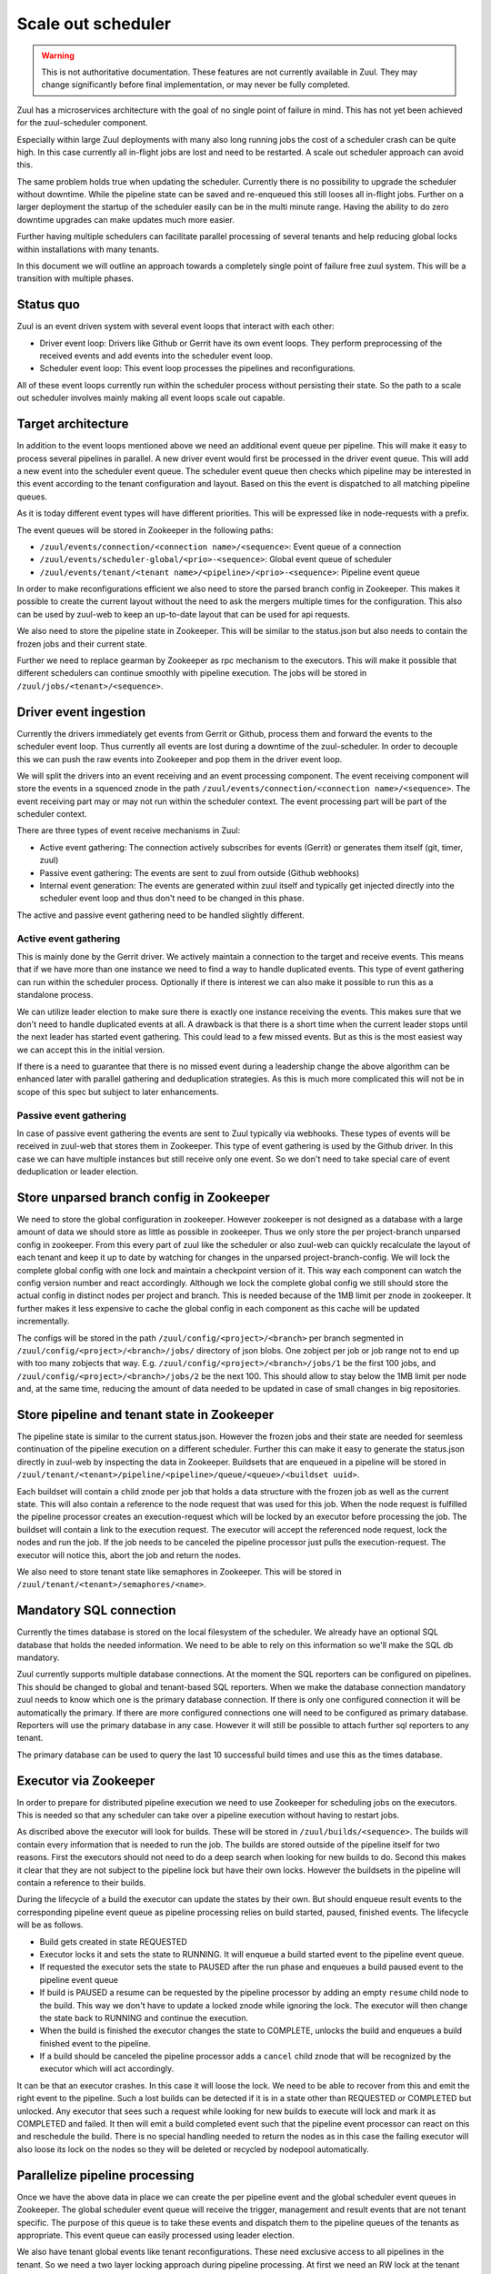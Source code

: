 Scale out scheduler
===================

.. warning:: This is not authoritative documentation.  These features
   are not currently available in Zuul.  They may change significantly
   before final implementation, or may never be fully completed.

Zuul has a microservices architecture with the goal of no single point of
failure in mind. This has not yet been achieved for the zuul-scheduler
component.

Especially within large Zuul deployments with many also long running jobs the
cost of a scheduler crash can be quite high. In this case currently all
in-flight jobs are lost and need to be restarted. A scale out scheduler approach
can avoid this.

The same problem holds true when updating the scheduler. Currently there is no
possibility to upgrade the scheduler without downtime. While the pipeline state
can be saved and re-enqueued this still looses all in-flight jobs. Further on a
larger deployment the startup of the scheduler easily can be in the multi minute
range. Having the ability to do zero downtime upgrades can make updates much
more easier.

Further having multiple schedulers can facilitate parallel processing of several
tenants and help reducing global locks within installations with many tenants.

In this document we will outline an approach towards a completely single point
of failure free zuul system. This will be a transition with multiple phases.


Status quo
----------

Zuul is an event driven system with several event loops that interact with each
other:

* Driver event loop: Drivers like Github or Gerrit have its own event loops.
  They perform preprocessing of the received events and add events into the
  scheduler event loop.

* Scheduler event loop: This event loop processes the pipelines and
  reconfigurations.

All of these event loops currently run within the scheduler process without
persisting their state. So the path to a scale out scheduler involves mainly
making all event loops scale out capable.



Target architecture
-------------------

In addition to the event loops mentioned above we need an additional event queue
per pipeline. This will make it easy to process several pipelines in parallel. A
new driver event would first be processed in the driver event queue. This will
add a new event into the scheduler event queue. The scheduler event queue then
checks which pipeline may be interested in this event according to the tenant
configuration and layout. Based on this the event is dispatched to all matching
pipeline queues.

As it is today different event types will have different priorities. This will
be expressed like in node-requests with a prefix.

The event queues will be stored in Zookeeper in the following paths:

* ``/zuul/events/connection/<connection name>/<sequence>``: Event queue of a
  connection

* ``/zuul/events/scheduler-global/<prio>-<sequence>``: Global event queue of
  scheduler

* ``/zuul/events/tenant/<tenant name>/<pipeline>/<prio>-<sequence>``: Pipeline
  event queue

In order to make reconfigurations efficient we also need to store the parsed
branch config in Zookeeper. This makes it possible to create the current layout
without the need to ask the mergers multiple times for the configuration. This
also can be used by zuul-web to keep an up-to-date layout that can be used for
api requests.

We also need to store the pipeline state in Zookeeper. This will be similar to
the status.json but also needs to contain the frozen jobs and their current
state.

Further we need to replace gearman by Zookeeper as rpc mechanism to the
executors. This will make it possible that different schedulers can continue
smoothly with pipeline execution. The jobs will be stored in
``/zuul/jobs/<tenant>/<sequence>``.


Driver event ingestion
----------------------

Currently the drivers immediately get events from Gerrit or Github, process them
and forward the events to the scheduler event loop. Thus currently all events
are lost during a downtime of the zuul-scheduler. In order to decouple this we
can push the raw events into Zookeeper and pop them in the driver event loop.

We will split the drivers into an event receiving and an event processing
component. The event receiving component will store the events in a squenced
znode in the path ``/zuul/events/connection/<connection name>/<sequence>``.
The event receiving part may or may not run within the scheduler context.
The event processing part will be part of the scheduler context.

There are three types of event receive mechanisms in Zuul:

* Active event gathering: The connection actively subscribes for events (Gerrit)
  or generates them itself (git, timer, zuul)

* Passive event gathering: The events are sent to zuul from outside (Github
  webhooks)

* Internal event generation: The events are generated within zuul itself and
  typically get injected directly into the scheduler event loop and thus don't
  need to be changed in this phase.

The active and passive event gathering need to be handled slightly different.

Active event gathering
~~~~~~~~~~~~~~~~~~~~~~

This is mainly done by the Gerrit driver. We actively maintain a connection to
the target and receive events. This means that if we have more than one instance
we need to find a way to handle duplicated events. This type of event gathering
can run within the scheduler process. Optionally if there is interest we can
also make it possible to run this as a standalone process.

We can utilize leader election to make sure there is exactly one instance
receiving the events. This makes sure that we don't need to handle duplicated
events at all. A drawback is that there is a short time when the current leader
stops until the next leader has started event gathering. This could lead to a
few missed events. But as this is the most easiest way we can accept this in
the initial version.

If there is a need to guarantee that there is no missed event during a
leadership change the above algorithm can be enhanced later with parallel
gathering and deduplication strategies. As this is much more complicated this
will not be in scope of this spec but subject to later enhancements.


Passive event gathering
~~~~~~~~~~~~~~~~~~~~~~~

In case of passive event gathering the events are sent to Zuul typically via
webhooks. These types of events will be received in zuul-web that stores them in
Zookeeper. This type of event gathering is used by the Github driver. In this
case we can have multiple instances but still receive only one event. So we
don't need to take special care of event deduplication or leader election.


Store unparsed branch config in Zookeeper
-----------------------------------------

We need to store the global configuration in zookeeper. However zookeeper is not
designed as a database with a large amount of data we should store as little as
possible in zookeeper. Thus we only store the per project-branch unparsed config
in zookeeper. From this every part of zuul like the scheduler or also zuul-web
can quickly recalculate the layout of each tenant and keep it up to date by
watching for changes in the unparsed project-branch-config. We will lock the
complete global config with one lock and maintain a checkpoint version of it.
This way each component can watch the config version number and react
accordingly. Although we lock the complete global config we still should store
the actual config in distinct nodes per project and branch. This is needed
because of the 1MB limit per znode in zookeeper. It further makes it less
expensive to cache the global config in each component as this cache will be
updated incrementally.

The configs will be stored in the path ``/zuul/config/<project>/<branch>`` per
branch segmented in ``/zuul/config/<project>/<branch>/jobs/`` directory of json
blobs. One zobject per job or job range not to end up with too many zobjects
that way. E.g. ``/zuul/config/<project>/<branch>/jobs/1`` be the first 100 jobs,
and ``/zuul/config/<project>/<branch>/jobs/2`` be the next 100.
This should allow to stay below the 1MB limit per node and, at the same time,
reducing the amount of data needed to be updated in case of small changes
in big repositories.


Store pipeline and tenant state in Zookeeper
--------------------------------------------

The pipeline state is similar to the current status.json. However the frozen
jobs and their state are needed for seemless continuation of the pipeline
execution on a different scheduler. Further this can make it easy to generate
the status.json directly in zuul-web by inspecting the data in Zookeeper.
Buildsets that are enqueued in a pipeline will be stored in
``/zuul/tenant/<tenant>/pipeline/<pipeline>/queue/<queue>/<buildset uuid>``.

Each buildset will contain a child znode per job that holds a data structure
with the frozen job as well as the current state. This will also contain a
reference to the node request that was used for this job. When the node request
is fulfilled the pipeline processor creates an execution-request which
will be locked by an executor before processing the job. The buildset will
contain a link to the execution request. The executor will accept the referenced
node request, lock the nodes and run the job. If the job needs to be canceled
the pipeline processor just pulls the execution-request. The executor will
notice this, abort the job and return the nodes.

We also need to store tenant state like semaphores in Zookeeper. This will be
stored in ``/zuul/tenant/<tenant>/semaphores/<name>``.


Mandatory SQL connection
------------------------

Currently the times database is stored on the local filesystem of the scheduler.
We already have an optional SQL database that holds the needed information. We
need to be able to rely on this information so we'll make the SQL db mandatory.

Zuul currently supports multiple database connections. At the moment the SQL
reporters can be configured on pipelines. This should be changed to global and
tenant-based SQL reporters. When we make the database
connection mandatory zuul needs to know which one is the primary database
connection. If there is only one configured connection it will be automatically
the primary. If there are more configured connections one will need to be
configured as primary database. Reporters will use the primary
database in any case. However it will still be possible to attach further sql
reporters to any tenant.

The primary database can be used to query the last 10 successful build times
and use this as the times database.


Executor via Zookeeper
----------------------

In order to prepare for distributed pipeline execution we need to use Zookeeper
for scheduling jobs on the executors. This is needed so that any scheduler can
take over a pipeline execution without having to restart jobs.

As discribed above the executor will look for builds. These will be stored in
``/zuul/builds/<sequence>``. The builds will contain every information that is
needed to run the job. The builds are stored outside of the pipeline itself
for two reasons. First the executors should not need to do a deep search when
looking for new builds to do. Second this makes it clear that they are not
subject to the pipeline lock but have their own locks. However the buildsets
in the pipeline will contain a reference to their builds.

During the lifecycle of a build the executor can update the states by their own.
But should enqueue result events to the corresponding pipeline event queue as
pipeline processing relies on build started, paused, finished events. The
lifecycle will be as follows.

* Build gets created in state REQUESTED
* Executor locks it and sets the state to RUNNING. It will enqueue a build
  started event to the pipeline event queue.
* If requested the executor sets the state to PAUSED after the run phase and
  enqueues a build paused event to the pipeline event queue
* If build is PAUSED a resume can be requested by the pipeline processor by
  adding an empty ``resume`` child node to the build. This way we don't have to
  update a locked znode while ignoring the lock. The executor will then change
  the state back to RUNNING and continue the execution.
* When the build is finished the executor changes the state to COMPLETE, unlocks
  the build and enqueues a build finished event to the pipeline.
* If a build should be canceled the pipeline processor adds a ``cancel`` child
  znode that will be recognized by the executor which will act accordingly.

It can be that an executor crashes. In this case it will loose the lock. We need
to be able to recover from this and emit the right event to the pipeline.
Such a lost builds can be detected if it is in a state other than REQUESTED or
COMPLETED but unlocked. Any executor that sees such a request while looking for
new builds to execute will lock and mark it as COMPLETED and failed. It then
will emit a build completed event such that the pipeline event processor can
react on this and reschedule the build. There is no special handling needed to
return the nodes as in this case the failing executor will also loose its lock
on the nodes so they will be deleted or recycled by nodepool automatically.


Parallelize pipeline processing
-------------------------------

Once we have the above data in place we can create the per pipeline event and
the global scheduler event queues in Zookeeper. The global scheduler event queue
will receive the trigger, management and result events that are not tenant
specific. The purpose of this queue is to take these events and dispatch them to
the pipeline queues of the tenants as appropriate. This event queue can easily
processed using leader election.

We also have tenant global events like tenant reconfigurations. These need
exclusive access to all pipelines in the tenant. So we need a two layer locking
approach during pipeline processing. At first we need an RW lock at the tenant
level. This will allow to be locked by all pipeline processors at the same time
(call them readers as they don't modify the global tenant state). Management
events (e.g. tenant-reconfiguration) however will get this lock exclusive (call
them writers as they modify the global tenant state).

Each pipeline processor will loop over all pipelines that have outstanding
events. Before processing an event it will first try to lock the tenant. If it
fails it will continue with pipelines in the the next tenant having outstanding
events. If it got the tenant lock it will try to lock the pipeline. If it fails
it will continue with the next pipeline. If it succeeds it will process all
outstanding events of that pipeline. To prevent starvation of tenants we can
define a max processing time after which the pipeline processor will switch to
the next tenant or pipeline even if there are outstanding events.

In order to reduce stalls when doing reconfigurations or tenant reconfigurations
we can easily run more than one pipeline processor in a thread pool per
scheduler. This way a tenant that is running a longer reconfiguration won't
block other tenants.


Zuul-web changes
----------------

Now zuul can be changed to directly use the data in Zookeeper instead if
asking the scheduler via gearman.


Security considerations
-----------------------

When switching the executor job queue to Zookeeper we need to take precautions
because this will also contain decrypted secrets. In order to secure this
communication channel we need to make sure that we use authenticated and
encrypted connections to zookeeper.

* There is already a change that adds Zookeeper auth:
  https://review.openstack.org/619156
* Kazoo SSL support just has landed: https://github.com/python-zk/kazoo/pull/513

Further we will encrypt every secret that is stored in zookeeper using a
symmetric cipher with a shared key that is known to all zuul services but not
zookeeper. This way we can avoid dumping decrypted secrets into the transaction
log of zookeeper.


Roadmap
-------

In order to manage the workload and minimize rebasing efforts, we suggest to
break the above into smaller changes. Each such change should be then
implemented separately.

#. Mandatory SQL connection, definition of primary SQL connection and add SQL
   reporters for tenants
#. Storing parsed branch config in zookeeper
#. Storing raw events in zookeeper using drivers or a separate service
#. Event queue per pipeline
#. Storing pipeline state and tenant state in zookeeper
#. Adapt drivers to pop events from zookeeper (split drivers into event
   receiving and event processing components)
#. Parallel pipeline processing
#. Switch to using zookeeper instead of gearman for jobs (keep gearman for
   mergers)
